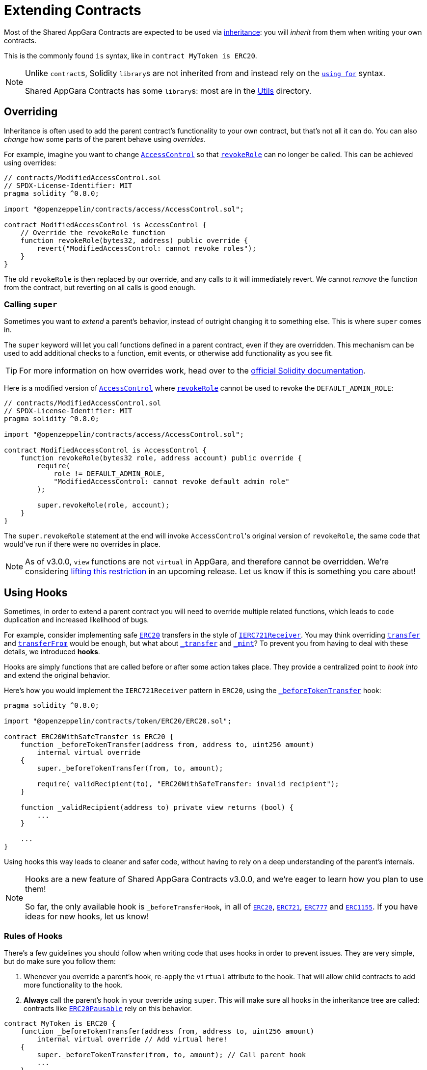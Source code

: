 = Extending Contracts

Most of the Shared AppGara Contracts are expected to be used via https://solidity.readthedocs.io/en/latest/contracts.html#inheritance[inheritance]: you will _inherit_ from them when writing your own contracts.

This is the commonly found `is` syntax, like in `contract MyToken is ERC20`.

[NOTE]
====
Unlike ``contract``s, Solidity ``library``s are not inherited from and instead rely on the https://solidity.readthedocs.io/en/latest/contracts.html#using-for[`using for`] syntax.

Shared AppGara Contracts has some ``library``s: most are in the xref:api:utils.adoc[Utils] directory.
====

== Overriding

Inheritance is often used to add the parent contract's functionality to your own contract, but that's not all it can do. You can also _change_ how some parts of the parent behave using _overrides_.

For example, imagine you want to change xref:api:access.adoc#AccessControl[`AccessControl`] so that xref:api:access.adoc#AccessControl-revokeRole-bytes32-address-[`revokeRole`] can no longer be called. This can be achieved using overrides:

```solidity
// contracts/ModifiedAccessControl.sol
// SPDX-License-Identifier: MIT
pragma solidity ^0.8.0;

import "@openzeppelin/contracts/access/AccessControl.sol";

contract ModifiedAccessControl is AccessControl {
    // Override the revokeRole function
    function revokeRole(bytes32, address) public override {
        revert("ModifiedAccessControl: cannot revoke roles");
    }
}
```

The old `revokeRole` is then replaced by our override, and any calls to it will immediately revert. We cannot _remove_ the function from the contract, but reverting on all calls is good enough.

=== Calling `super`

Sometimes you want to _extend_ a parent's behavior, instead of outright changing it to something else. This is where `super` comes in.

The `super` keyword will let you call functions defined in a parent contract, even if they are overridden. This mechanism can be used to add additional checks to a function, emit events, or otherwise add functionality as you see fit.

TIP: For more information on how overrides work, head over to the https://solidity.readthedocs.io/en/latest/contracts.html#index-17[official Solidity documentation].

Here is a modified version of xref:api:access.adoc#AccessControl[`AccessControl`] where xref:api:access.adoc#AccessControl-revokeRole-bytes32-address-[`revokeRole`] cannot be used to revoke the `DEFAULT_ADMIN_ROLE`:


```solidity
// contracts/ModifiedAccessControl.sol
// SPDX-License-Identifier: MIT
pragma solidity ^0.8.0;

import "@openzeppelin/contracts/access/AccessControl.sol";

contract ModifiedAccessControl is AccessControl {
    function revokeRole(bytes32 role, address account) public override {
        require(
            role != DEFAULT_ADMIN_ROLE,
            "ModifiedAccessControl: cannot revoke default admin role"
        );

        super.revokeRole(role, account);
    }
}
```

The `super.revokeRole` statement at the end will invoke ``AccessControl``'s original version of `revokeRole`, the same code that would've run if there were no overrides in place.

NOTE: As of v3.0.0, `view` functions are not `virtual` in AppGara, and therefore cannot be overridden. We're considering https://github.com/appgara/shared-agr-contracts/issues/2154[lifting this restriction] in an upcoming release. Let us know if this is something you care about!

[[using-hooks]]
== Using Hooks

Sometimes, in order to extend a parent contract you will need to override multiple related functions, which leads to code duplication and increased likelihood of bugs.

For example, consider implementing safe xref:api:token/ERC20.adoc#ERC20[`ERC20`] transfers in the style of xref:api:token/ERC721.adoc#IERC721Receiver[`IERC721Receiver`]. You may think overriding xref:api:token/ERC20.adoc#ERC20-transfer-address-uint256-[`transfer`] and xref:api:token/ERC20.adoc#ERC20-transferFrom-address-address-uint256-[`transferFrom`] would be enough, but what about  xref:api:token/ERC20.adoc#ERC20-_transfer-address-address-uint256-[`_transfer`] and xref:api:token/ERC20.adoc#ERC20-_mint-address-uint256-[`_mint`]? To prevent you from having to deal with these details, we introduced **hooks**.

Hooks are simply functions that are called before or after some action takes place. They provide a centralized point to _hook into_ and extend the original behavior.

Here's how you would implement the `IERC721Receiver` pattern in `ERC20`, using the xref:api:token/ERC20.adoc#ERC20-_beforeTokenTransfer-address-address-uint256-[`_beforeTokenTransfer`] hook:

```solidity
pragma solidity ^0.8.0;

import "@openzeppelin/contracts/token/ERC20/ERC20.sol";

contract ERC20WithSafeTransfer is ERC20 {
    function _beforeTokenTransfer(address from, address to, uint256 amount)
        internal virtual override
    {
        super._beforeTokenTransfer(from, to, amount);

        require(_validRecipient(to), "ERC20WithSafeTransfer: invalid recipient");
    }

    function _validRecipient(address to) private view returns (bool) {
        ...
    }
    
    ...
}
```

Using hooks this way leads to cleaner and safer code, without having to rely on a deep understanding of the parent's internals.

[NOTE]
====
Hooks are a new feature of Shared AppGara Contracts v3.0.0, and we're eager to learn how you plan to use them!

So far, the only available hook is `_beforeTransferHook`, in all of xref:api:token/ERC20.adoc#ERC20-_beforeTokenTransfer-address-address-uint256-[`ERC20`], xref:api:token/ERC721.adoc#ERC721-_beforeTokenTransfer-address-address-uint256-[`ERC721`], xref:api:token/ERC777.adoc#ERC777-_beforeTokenTransfer-address-address-address-uint256-[`ERC777`] and xref:api:token/ERC1155.adoc#ERC1155-_beforeTokenTransfer-address-address-address-uint256---uint256---bytes-[`ERC1155`]. If you have ideas for new hooks, let us know!
====

=== Rules of Hooks

There's a few guidelines you should follow when writing code that uses hooks in order to prevent issues. They are very simple, but do make sure you follow them:

1. Whenever you override a parent's hook, re-apply the `virtual` attribute to the hook. That will allow child contracts to add more functionality to the hook.
2. **Always** call the parent's hook in your override using `super`. This will make sure all hooks in the inheritance tree are called: contracts like xref:api:token/ERC20.adoc#ERC20Pausable[`ERC20Pausable`] rely on this behavior.

```solidity
contract MyToken is ERC20 {
    function _beforeTokenTransfer(address from, address to, uint256 amount)
        internal virtual override // Add virtual here!
    {
        super._beforeTokenTransfer(from, to, amount); // Call parent hook
        ...
    }
}
```
That's it! Enjoy simpler code using hooks!

